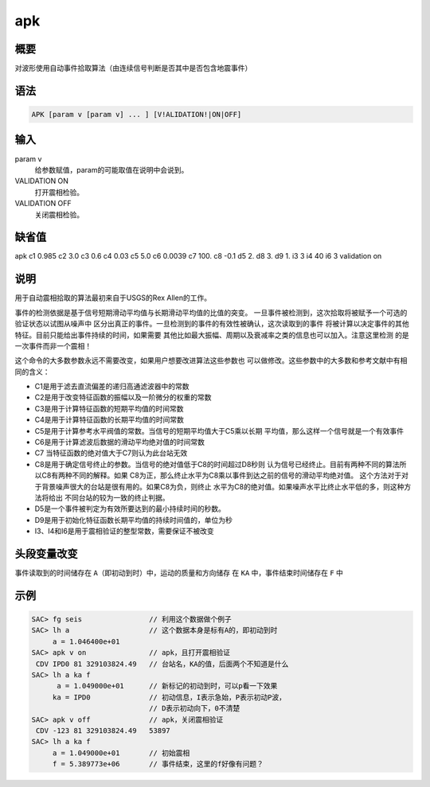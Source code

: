 apk
===

概要
----

对波形使用自动事件拾取算法（由连续信号判断是否其中是否包含地震事件）

语法
----

.. code:: bash

    APK [param v [param v] ... ] [V!ALIDATION!|ON|OFF]

输入
----

param v
    给参数赋值，param的可能取值在说明中会说到。

VALIDATION ON
    打开震相检验。

VALIDATION OFF
    关闭震相检验。

缺省值
------

apk c1 0.985 c2 3.0 c3 0.6 c4 0.03 c5 5.0 c6 0.0039 c7 100. c8 -0.1 d5
2. d8 3. d9 1. i3 3 i4 40 i6 3 validation on

说明
----

用于自动震相拾取的算法最初来自于USGS的Rex Allen的工作。

事件的检测依据是基于信号短期滑动平均值与长期滑动平均值的比值的突变。
一旦事件被检测到，这次拾取将被赋予一个可选的验证状态以试图从噪声中
区分出真正的事件。一旦检测到的事件的有效性被确认，这次读取到的事件
将被计算以决定事件的其他特征。目前只能给出事件持续的时间，如果需要
其他比如最大振幅、周期以及衰减率之类的信息也可以加入。注意这里检测
的是一次事件而非一个震相！

这个命令的大多数参数永远不需要改变，如果用户想要改进算法这些参数也
可以做修改。这些参数中的大多数和参考文献中有相同的含义：

-  C1是用于滤去直流偏差的递归高通滤波器中的常数

-  C2是用于改变特征函数的振幅以及一阶微分的权重的常数

-  C3是用于计算特征函数的短期平均值的时间常数

-  C4是用于计算特征函数的长期平均值的时间常数

-  C5是用于计算参考水平阀值的常数。当信号的短期平均值大于C5乘以长期
   平均值，那么这样一个信号就是一个有效事件

-  C6是用于计算滤波后数据的滑动平均绝对值的时间常数

-  C7 当特征函数的绝对值大于C7则认为此台站无效

-  C8是用于确定信号终止的参数。当信号的绝对值低于C8的时间超过D8秒则
   认为信号已经终止。目前有两种不同的算法所以C8有两种不同的解释。如果
   C8为正，那么终止水平为C8乘以事件到达之前的信号的滑动平均绝对值。
   这个方法对于对于背景噪声很大的台站是很有用的。如果C8为负，则终止
   水平为C8的绝对值。如果噪声水平比终止水平低的多，则这种方法将给出
   不同台站的较为一致的终止判据。

-  D5是一个事件被判定为有效所要达到的最小持续时间的秒数。

-  D9是用于初始化特征函数长期平均值的持续时间值的，单位为秒

-  I3、I4和I6是用于震相验证的整型常数，需要保证不被改变

头段变量改变
------------

事件读取到的时间储存在 ``A``\ （即初动到时）中，运动的质量和方向储存 在
``KA`` 中，事件结束时间储存在 ``F`` 中

示例
----

.. code:: bash

    SAC> fg seis                // 利用这个数据做个例子
    SAC> lh a                   // 这个数据本身是标有A的，即初动到时
         a = 1.046400e+01
    SAC> apk v on               // apk，且打开震相验证
     CDV IPD0 81 329103824.49   // 台站名，KA的值，后面两个不知道是什么
    SAC> lh a ka f
          a = 1.049000e+01      // 新标记的初动到时，可以p看一下效果
         ka = IPD0              // 初动信息，I表示急始，P表示初动P波，
                                // D表示初动向下，0不清楚
    SAC> apk v off              // apk，关闭震相验证
     CDV -123 81 329103824.49   53897
    SAC> lh a ka f
         a = 1.049000e+01       // 初始震相
         f = 5.389773e+06       // 事件结束，这里的f好像有问题？
